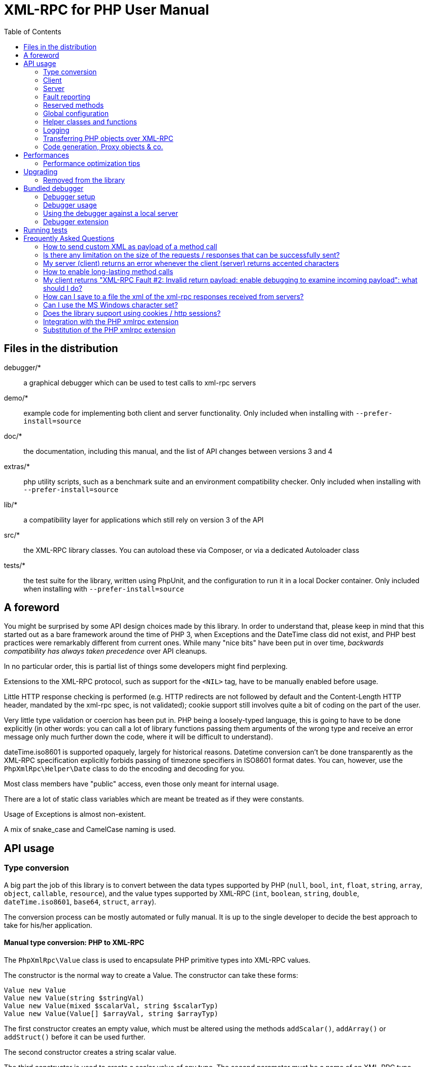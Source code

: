 = XML-RPC for PHP User Manual
:revision: 4.9.3
:keywords: xmlrpc, xml, rpc, webservices, http
:toc: left
:imagesdir: images
:source-highlighter: highlightjs


== Files in the distribution [[manifest]]

debugger/*:: a graphical debugger which can be used to test calls to xml-rpc servers

demo/*:: example code for implementing both client and server functionality. Only included when installing with `--prefer-install=source`

doc/*:: the documentation, including this manual, and the list of API changes between versions 3 and 4

extras/*:: php utility scripts, such as a benchmark suite and an environment compatibility checker. Only included when installing with `--prefer-install=source`

lib/*:: a compatibility layer for applications which still rely on version 3 of the API

src/*:: the XML-RPC library classes. You can autoload these via Composer, or via a dedicated Autoloader class

tests/*:: the test suite for the library, written using PhpUnit, and the configuration to run it in a local Docker container. Only included when installing with `--prefer-install=source`


== A foreword [[foreword]]

You might be surprised by some API design choices made by this library. In order to understand that, please keep
in mind that this started out as a bare framework around the time of PHP 3, when Exceptions and the DateTime class did
not exist, and PHP best practices were remarkably different from current ones. While many "nice bits" have been put in
over time, __backwards compatibility has always taken precedence__ over API cleanups.

In no particular order, this is partial list of things some developers might find perplexing.

Extensions to the XML-RPC protocol, such as support for the `<NIL>` tag, have to be manually enabled before usage.

Little HTTP response checking is performed (e.g. HTTP redirects are not followed by default and the Content-Length
HTTP header, mandated by the xml-rpc spec, is not validated); cookie support still involves quite a bit of coding on
the part of the user.

Very little type validation or coercion has been put in. PHP being a loosely-typed language, this is going to have to be
done explicitly (in other words: you can call a lot of library functions passing them arguments of the wrong type and
receive an error message only much further down the code, where it will be difficult to understand).

dateTime.iso8601 is supported opaquely, largely for historical reasons. Datetime conversion can't be done transparently
as the XML-RPC specification explicitly forbids passing of timezone specifiers in ISO8601 format dates. You can, however,
use the `PhpXmlRpc\Helper\Date` class to do the encoding and decoding for you.

Most class members have "public" access, even those only meant for internal usage.

There are a lot of static class variables which are meant be treated as if they were constants.

Usage of Exceptions is almost non-existent.

A mix of snake_case and CamelCase naming is used.


== API usage [[apidocs]]

=== Type conversion [[types]]

A big part the job of this library is to convert between the data types supported by PHP (`null`, `bool`, `int`, `float`,
`string`, `array`, `object`, `callable`, `resource`), and the value types supported by XML-RPC (`int`, `boolean`, `string`,
`double`, `dateTime.iso8601`, `base64`, `struct`, `array`).

The conversion process can be mostly automated or fully manual. It is up to the single developer to decide the best
approach to take for his/her application.

==== Manual type conversion: PHP to XML-RPC [[value]]

The `PhpXmlRpc\Value` class is used to encapsulate PHP primitive types into XML-RPC values.

The constructor is the normal way to create a Value. The constructor can take these forms:

    Value new Value
    Value new Value(string $stringVal)
    Value new Value(mixed $scalarVal, string $scalarTyp)
    Value new Value(Value[] $arrayVal, string $arrayTyp)

The first constructor creates an empty value, which must be altered using the methods `addScalar()`, `addArray()` or
`addStruct()` before it can be used further.

The second constructor creates a string scalar value.

The third constructor is used to create a scalar value of any type. The second parameter must be a name of an XML-RPC type.
Valid types are: "int", "i4", "i8", "boolean", "double", "string", "dateTime.iso8601", "base64" or "null". For ease of use,
and to avoid compatibility issues with future revisions of the library, they are also available as static class variables:

[source, php]
----
Value::$xmlrpcI4 = "i4";
Value::$xmlrpcI8 = "i8";
Value::$xmlrpcInt = "int";
Value::$xmlrpcBoolean = "boolean";
Value::$xmlrpcDouble = "double";
Value::$xmlrpcString = "string";
Value::$xmlrpcDateTime = "dateTime.iso8601";
Value::$xmlrpcBase64 = "base64";
Value::$xmlrpcArray = "array";
Value::$xmlrpcStruct = "struct";
Value::$xmlrpcValue = "undefined";
Value::$xmlrpcNull = "null";
----

Examples:

[source, php]
----
use PhpXmlRpc\Value;

$myString = new Value("Hello, World!");
$myInt = new Value(1267, "int");
$myBool = new Value(1, Value::$xmlrpcBoolean);
$myString2 = new Value(1.24, Value::$xmlrpcString); // note: this will serialize a php float value as xml-rpc string
$myBase64 = new Value(file_get_contents('my.gif'), Value::$xmlrpcBase64); // the lib will take care of base64 encoding
$myDate1 = new Value(new DateTime(), Value::$xmlrpcDateTime);
$myDate2 = new Value(time(), Value::$xmlrpcDateTime); // when passing in an int, it is assumed to be a UNIX timestamp
$myDate3 = new Value(date("Ymd\TH:i:s", time()), Value::$xmlrpcDateTime); // when passing in a string, you have to take care of the formatting
----

The fourth constructor form can be used to compose complex XML-RPC values. The first argument is either a simple array
in the case of an XML-RPC array or an associative array in the case of a struct. __The elements of the array must be
Value objects themselves__. The second parameter must be either "array" or "struct".

Examples:

[source, php]
----
use PhpXmlRpc\Value;

$myArray = new Value(
    array(
        new Value("Tom"),
        new Value("Dick"),
        new Value("Harry")
    ),
    "array"
);

// nested struct
$myStruct = new Value(
    array(
        "name" => new Value("Tom", Value::$xmlrpcString),
        "age" => new Value(34, Value::$xmlrpcInt),
        "address" => new Value(
            array(
                "street" => new Value("Fifht Ave", Value::$xmlrpcString),
                "city" => new Value("NY", Value::$xmlrpcString)
            ),
            Value::$xmlrpcStruct
        )
    ),
    Value::$xmlrpcStruct
);
----

==== Manual type conversion: XML-RPC to PHP

For Value objects of scalar type, the php primitive value can be obtained via the `scalarval()` method. For base64 values,
the returned value will be decoded transparently. __NB: for dateTime values the php value will be the string representation
by default.__

Value objects of type struct and array support the `Countable`, `IteratorAggregate` and `ArrayAccess` interfaces, meaning
that they can be manipulated as if they were arrays:

[source, php]
----
if (count($structValue)) {
    foreach($structValue as $elementName => $elementValue) {
        echo "Struct member '$elementName' is of type " . $elementValue->scalartyp() . "\n"; // do not forget html-escaping $elementName in real life!
    }
} else {
    echo "Struct has no members\n";
}
----

As you can see, the elements of the array are Value objects themselves, i.e. there is no recursive decoding happening.

==== Automatic type conversion: PHP to XML-RPC

Manually converting the data from PHP to Value objects can become quickly tedious, especially for large, nested data
structures such as arrays and structs. A simpler alternative is to take advantage of the `PhpXmlRpc\Encoder` class to
carry out automatic conversion of arbitrarily deeply nested structures. The same structure of the example above can be
obtained via:

[source, php]
----
use PhpXmlRpc\Encoder;

$myStruct = new Encoder()->encode([
    "name" => "Tom",
    "age" => 34,
    "address" => [
        "street" => "Fifht Ave",
        "city" => "NY"
    ],
]);
----

Encoding works recursively on arrays and objects, encoding numerically indexed php arrays into array-type Value objects
and non numerically indexed php arrays into struct-type Value objects. PHP objects are encoded into struct-type Value by
iterating over their public properties, excepted for those that are already instances of the Value class or descendants
thereof, which will not be further encoded. Optionally, encoding of date-times is carried-on on php strings with the
corresponding format, as well as encoding of NULL values. Note that there's no support for encoding php values into base64
values - base64 Value objects have to be created manually (but they can be part of a php array passed to `encode`).
Another example, showcasing some of those features:

[source, php]
----
use PhpXmlRpc\Encoder;
use PhpXmlRpc\Value;

$value = new Encoder()->encode(
    array(
        'first struct_element: a null' => null,
        '2nd: a base64 element' => new Value('hello world', 'base64'),
        '3rd: a datetime' => '20060107T01:53:00'
    ),
    array('auto_dates', 'null_extension')
);
----

See the https://gggeek.github.io/phpxmlrpc/doc-4/api/classes/PhpXmlRpc-Encoder.html#method_encode[phpdoc documentation]
for `PhpXmlRpc\Encoder::encode` for more details on the encoding process and available options.

==== Automatic type conversion: XML-RPC to PHP

In the same vein, it is possible to automatically convert arbitrarily nested Value objects into native PHP data by using
the `PhpXmlRpc\Encoder::decode` method.

A similar example to the manual decoding above would look like:

[source, php]
----
use PhpXmlRpc\Encoder;

$data = new Encoder()->decode($structValue);
if (count($data)) {
    foreach($data as $elementName => $element) {
        echo "Struct member '$elementName' is of type " . gettype($element) . "\n"; // do not forget html-escaping $elementName in real life!
    }
} else {
    echo "Struct has no members\n";
}
----

Note that when using automatic conversion this way, all information about the original xml-rpc type is lost: it will be
impossible to tell apart an `i4` from an `i8` value, or to know if a php string had been encoded as xml-rpc string or as
base64.

See the https://gggeek.github.io/phpxmlrpc/doc-4/api/classes/PhpXmlRpc-Encoder.html#method_encode[phpdoc documentation]
for `PhpXmlRpc\Encoder::decode` for the full details of the decoding process.

==== Notes on types

===== base64

Base 64 encoding is performed transparently to the caller when using this type. Decoding is also transparent.
Therefore, you ought to consider it as a "binary" data type, for use when you want to pass data that is not XML-safe.

===== boolean

All php values which would be converted to a boolean TRUE via typecasting are mapped to an xml-rpc `true`. All other
values (including the empty string) are converted to `false`.

===== dateTime

When manually creating Value objects representing an xml-rpc dateTime.iso8601, php integers, strings and DateTimes can be
used as source values. For those, the original value will be returned when calling `+$value->scalarval();+`.

When Value objects are created by the library by parsing some received XML text, all Value objects representing an xml-rpc
dateTime.iso8601 value will return the string representation of the date when calling `+$value->scalarval();+`.

Datetime conversion can't be safely done in a transparent manner as the XML-RPC specification explicitly forbids passing
of timezone specifiers in ISO8601 format dates. You can, however, use the `PhpXmlRpc\Helper\Date` class to decode the date
string into a unix timestamp, or use the `PhpXmlRpc\Encoder::decode` method with the 'dates_as_objects' option to get
back a php DateTime (in which case the conversion is done using the `strtotime` function, which uses the timezone set in
php.ini).

===== double

The xml-rpc spec explicitly forbids using exponential notation for doubles. The phpxmlrpc toolkit serializes php float
values using a fixed precision (number of decimal digits), which can be set using the variable
`PhpXmlRpc::$xmlpc_double_precision`.

===== int

The xml parsing code will always convert "i4" to "int": int is regarded by this implementation as the canonical name for
this type.

The type i8 on the other hand is considered as a separate type. Note that the library will never output integers as 'i8'
on its own, even when php is compiled in 64-bit mode - you will have to create i8 Value objects manually if required.

===== string

When serializing strings, characters '<', '>', ''', '"', '&', are encoded using their entity reference as '\&lt;', '\&gt;',
'\&apos;', '\&quot;' and '\&amp;'. All other characters outside the ASCII range are encoded using their unicode character
reference representation (e.g. '\&#200;' for 'é'). The XML-RPC spec recommends only encoding '<' and '&', but this
implementation goes further, for reasons explained by the http://www.w3.org/TR/REC-xml#syntax[XML 1.0 recommendation].
In particular, using character reference representation has the advantage of producing XML that is valid independently of
the charset encoding assumed.

Note that, despite what the specification states, string values should not be used to encode binary data, as control
characters (such as f.e. characters nr. 0 to 8) are never allowed in XML, even when encoded as character references.

In case the string data you are using is mostly outside the ASCII range, such as f.e. when communicating information
in chinese, japanese, or korean, you might want to avoid the automatic encoding of all non-ascii characters to references,
as it has performance implications, both in cpu usage and in the size of the generated messages. For such scenarios, it
is recommended to set both `PhpXmlRpc::$xmlrpc_internalencoding` and `+$client->request_charset_encoding+` /
`+$server->response_charset_encoding+` to 'UTF-8';

===== null

There is no support for encoding `null` values in the XML-RPC spec, but at least a couple of extensions (and many
toolkits) do support it. Before using `null` values in your messages, make sure that the remote party accepts
them, and uses the same encoding convention.

To allow reception of messages containing `<NIL/>` or `<EX:NIL/>` elements, set

    PhpXmlRpc\PhpXmlRpc::$xmlrpc_null_extension = true;

somewhere in your code before the messages are received.

To allow sending of messages containing `<NIL/>` elements, simply create Value objects using the string 'null' as the
2nd argument in the constructor. If you'd rather have those null Values be serialized as `<EX:NIL/>` instead of `<NIL/>`,
please set

    PhpXmlRpc\PhpXmlRpc::$xmlrpc_null_apache_encoding = true;

somewhere in your code before the values are serialized.

=== Client [[client]]

==== Client creation

The constructor accepts one of two possible syntax forms:

    Client new Client(string $server_url)
    Client new Client(string $server_path, string $server_hostname, int $server_port = 80, string $transport = 'http')

Here are a couple of usage examples of the first form:

[source, php]
----
use PhpXmlRpc\Client;

$client = new Client("https://phpxmlrpc.sourceforge.net/server.php");
$another_client = new Client("https://james:bond@secret.service.com:443/xmlrpcserver?agent=007");
----

Note that 'http11', 'http10', 'h2' (for HTTP2) and 'h2c' can be used as valid alternatives to 'http' and 'https' in the provided url.

The second syntax does not allow to express a username and password to be used for basic HTTP authorization as in the
second example above, but instead it allows to choose whether xml-rpc calls will be made using the HTTP protocol version
1.0, 1.1 or 2.

Here's another example client set up to query Userland's XML-RPC server at __betty.userland.com__:

[source, php]
----
use PhpXmlRpc\Client;

$client = new Client("/RPC2", "betty.userland.com", 80);
----

The `$server_port` parameter is optional, and if omitted will default to '80' when using HTTP and '443' when using HTTPS
or HTTP2.

The `$transport` parameter is optional, and if omitted will default to 'http'. Allowed values are either 'http', 'https',
'http11', 'http10', 'h2' or 'h2c'. Its value can be overridden with every call to the `send()` method. See the
https://gggeek.github.io/phpxmlrpc/doc-4/api/classes/PhpXmlRpc-Client.html#method_send[phpdoc documentation] for the send
method for more details about the meaning of the different values.

==== Sending requests

The Client's `send` method takes a `PhpmlRpc\Request` object as first argument, and always returns a `PhpmlRpc\Response`
one, even in case of errors communicating with the server.

[source, php]
----
use PhpXmlRpc\Client;
use PhpXmlRpc\Request;
use PhpXmlRpc\Value;

$stateNo = (int)$_POST["stateno"];
$req = new Request('examples.getStateName', array(new Value($stateNo, Value::$xmlrpcInt)));
$client = new Client("https://phpxmlrpc.sourceforge.net/server.php");
$resp = $client->send($req);
if (!$resp->faultCode()) {
    $v = $resp->value();
    print "State number $stateNo is " . htmlentities($v->scalarval()) . "<BR>";
    print "<HR>I got this xml back<BR><PRE>" . htmlentities($resp->serialize()) . "</PRE><HR>\n";
} else {
    print "Fault <BR>";
    print "Code: " . htmlentities($resp->faultCode()) . "<BR>" . "Reason: '" . htmlentities($resp->faultString()) . "'<BR>";
}
----

==== Automatic decoding of the response's value

By default, the Response object's `value()` method will return a Value object, leaving it to the developer to unbox it
further into php primitive types. In the spirit of making the conversion between the xml-rpc types and php native types
as simple as possible, it is possible to make the Client object return directly the decoded data by setting a value to
the `$client->return_type` property:

[source, php]
----
use PhpXmlRpc\Client;
use PhpXmlRpc\Helper\XMLParser;
use PhpXmlRpc\Request;
use PhpXmlRpc\Value;

$stateNo = (int)$_POST["stateno"];
$req = new Request('examples.getStateName', array(new Value($stateNo, Value::$xmlrpcInt)));
$client = new Client("https://phpxmlrpc.sourceforge.net/server.php");
$client->return_type = XMLParser::RETURN_PHP;
$resp = $client->send($req);
if (!$resp->faultCode()) {
    $v = $resp->value();
    print "State number $stateNo is " . htmlentities($v) . "<BR>"; // no need to call `scalarval` here
    print "<HR>I got this xml back<BR><PRE>" . htmlentities($resp->serialize()) . "</PRE><HR>\n";
} else {
    print "Fault <BR>";
    print "Code: " . htmlentities($resp->faultCode()) . "<BR>" . "Reason: '" . htmlentities($resp->faultString()) . "'<BR>";
}
----

This style of making calls will result in reduced memory and cpu usage, and be slightly faster. It is recommended for
scenarios where the expected responses are huge, or every little bit of optimization is required.

Please note that, just as with the `PhpXmlRpc\Encoder::decode` method, this will make it impossible to tell apart
values which were sent over the wire as strings from values which were base64. On the other hand, unlike that method,
at the moment it is not possible to make use of any options to tweak the decoding process.

==== Troubleshooting failed calls

To ease troubleshooting problems related to the underlying communication layer, such as authentication failures,
character set encoding snafus, compression problems, invalid xml, etc..., the Client class can dump to the screen a
detailed log of the HTTP request sent and response received. It can be enabled by calling the `setDebug` method with
values `1` or `2`.

It is also possible to analyze the different parts of the HTTP response received by making use of the
`PhpXmlRpc\Response::httpResponse` method.

==== Modifying the client's behaviour

A wide range of options can be set to the client to manage the details of the HTTP communication layer, including
authentication (Basic, Digest, NTLM), SSL certificates, proxies, cookies, compression of the requests, usage of keepalives
for consecutive calls, the accepted response compression, charset encoding used for the requests and the user-agent string.

See the https://gggeek.github.io/phpxmlrpc/doc-4/api/classes/PhpXmlRpc-Client.html[phpdoc documentation] for details on
all of those.

===== cURL vs socket calls

Please note that, depending on the HTTP protocol version used and the options set to the client, the client will
transparently switch between using a socket-based HTTP implementation and a cURL based implementation. If needed, you
can make use of the `setUseCurl` method to force or disable usage of the cURL based implementation.

When using cURL as the underlying transport, it is possible to set directly into the client any of the cURL options
available in your php installation, via the `setCurlOptions` method.

==== Sending multiple requests

@TODO...

=== Server [[server]]

The implementation of this class has been kept as simple to use as possible. The constructor for the server basically
does all the work. Here's a minimal example:

[source, php]
----
use PhpXmlRpc\Request;
use PhpXmlRpc\Response;
use PhpXmlRpc\Server;

function foo(Request $xmlrpc_request) {
    ...
    return new Response($some_xmlrpc_val);
}

class Bar {
    public static function fooBar(Request $xmlrpc_request) {
        ...
        return new Response($some_xmlrpc_val);
    }
}

$s = new Server(
    array(
        "examples.myFunc1" => array("function" => "foo"),
        "examples.myFunc2" => array("function" => "Bar::fooBar"),
    )
);
----

This performs everything you need to do with a server. The single constructor argument is an associative array
from xml-rpc method names to php callables.

==== The dispatch map

The first argument to the Server constructor is an array, called the __dispatch map__.
In this array is the information the server needs to service the XML-RPC methods you define.

The dispatch map takes the form of an associative array of associative arrays: the outer array has one entry for each
method, the key being the method name. The corresponding value is another associative array, which can have the following
members:

* `function` - this entry is mandatory. It must be a callable: either a name of a function in the global scope which
  services the XML-RPC method, an array containing an instance of an object and a method name, or an array containing
  a class name and a static method name (for static class methods the '$class::$method' syntax is also supported).

* `signature` - this entry is an array containing the possible signatures (see <<signatures>>) for the method. If this
  entry is present then the server will check that the correct number and type of parameters have been sent for this
  method before dispatching it.

* `docstring` - this entry is a string containing documentation for the method. The documentation may contain HTML
  markup.

* `signature_docs` - this entry can be used to provide documentation for the single parameters. It must match
  in structure the 'signature' member. By default, only the `documenting_xmlrpc_server` class in the extras package will
  take advantage of this, since the `system.methodHelp` protocol does not support documenting method parameters individually.

* `parameters_type` - this entry can be used when the server is working in 'xmlrpcvals' mode (see ...) to define one
  or more entries in the dispatch map as being functions that follow the 'phpvals' calling convention. The only useful
  value is currently the string 'phpvals'.

Methods `system.listMethods`, `system.methodHelp`, `system.methodSignature` and `system.multicall` are already defined
by the server, and should not be reimplemented (see ... Reserved Methods below).

==== Method signatures [[signatures]]

A signature is a description of a method's return type and its parameter types. A method may have more than one
signature.

Within a server's dispatch map, each method has an array of possible signatures. Each signature is an array, with the
first element being the return type, and the others being the types of the parameters. For instance, the method

[source]
----
string examples.getStateName(int)
----

has the signature

[source, php]
----
use PhpXmlRpc\Value;

array(Value::$xmlrpcString, Value::$xmlrpcInt)
----

and, assuming that it is the only possible signature for the method, it might be used like this in server creation:

[source, php]
----
use PhpXmlRpc\Server;
use PhpXmlRpc\Value;

$findstate_sig = array(array(Value::$xmlrpcString, Value::$xmlrpcInt));

$findstate_doc = 'When passed an integer between 1 and 51 returns the name of a US state, where the integer is the index' .
    'of that state name in an alphabetic order.';

$srv = new Server(array(
    "examples.getStateName" => array(
        "function" => "...",
        "signature" => $findstate_sig,
        "docstring" => $findstate_doc
    )
));
----

Note that method signatures do not allow to check nested parameters, e.g. the number, names and types of the members of
a struct param cannot be validated.

If a method that you want to expose has a definite number of parameters, but each of those parameters could reasonably
be of multiple types, the list of acceptable signatures will easily grow into a combinatorial explosion. To avoid such
a situation, the lib defines the class property `Value::$xmlrpcValue`, which can be used in method signatures as a placeholder
for 'any xml-rpc type':

[source, php]
----
use PhpXmlRpc\Server;
use PhpXmlRpc\Value;

$echoback_sig = array(array(Value::$xmlrpcValue, Value::$xmlrpcValue));

$findstate_doc = 'Echoes back to the client the received value, regardless of its type';

$srv = new Server(array(
    "echoBack" => array(
        "function" => "...",
        "signature" => $echoback_sig, // this sig guarantees that the method handler will be called with one and only one parameter
        "docstring" => $echoback_doc
    )
));
----

==== Method handler functions

The same php function can be registered as handler of multiple xml-rpc methods.

No text should be echoed 'to screen' by the handler function, or it will break the xml response sent back to the client.
This applies also to error and warning messages that PHP prints to screen unless the appropriate settings have been
set in `php.ini`, namely `display_errors`. Another way to prevent echoing of errors inside the response and
facilitate debugging is to use the server's `SetDebug` method with debug level 3 (see ...).

Exceptions thrown during execution of handler functions are caught by default and an XML-RPC error response is generated
instead. This behaviour can be fine-tuned by usage of the `$exception_handling` server property (see ...).

===== Manual type conversion

In this mode of operation, the incoming request is parsed into a `Request` object and dispatched to the relevant php
function, which is responsible for returning a `Response` object, that will be serialized back to the caller.
The synopsis of a method handler function is thus:

    Response $resp = function(Request $req)

Note that if you implement a method with a name prefixed by `system.` the handler function will be invoked by the
server with two parameters, the first being the server itself and the second being the Request object.

Here is a more detailed example of what a handler function "foo" might do:

[source, php]
----
use PhpXmlRpc\PhpXmlRpc;
use PhpXmlRpc\Response;
use PhpXmlRpc\Value;

function foo ($xmlrpcreq)
{
    $meth = $xmlrpcreq->method(); // retrieve method name
    $par = $xmlrpcreq->getParam(0); // retrieve value of first parameter - assumes at least one param received
    $val = $par->scalarval(); // decode value of first parameter - assumes it is a scalar value

    // note that we could also have achieved the same this way:
    //$val = new PhpXmlRpc\Encoder()->decode($xmlrpcreq)[0];

    ...

    if ($err) {
        // this is an error condition
        return new Response(
            null,
            PhpXmlRpc::$xmlrpcerruser + 1, // user error 1
            "There's a problem, Captain"
        );
    } else {
        // this is a successful value being returned
        return new Response(new Value("All's fine!"));
    }
}
----

===== Automatic type conversion

In the same spirit of simplification that inspired the Client's `$return_type` property, a similar property
is available within the server class: `$functions_parameters_type`. When set to the string 'phpvals', the functions
registered in the server dispatch map will be called with plain php values as parameters, instead of a single Request
instance parameter. The return value of those functions is expected to be a plain php value, too. An example is worth a
thousand words:

[source, php]
----
use PhpXmlRpc\PhpXmlRpc;
use PhpXmlRpc\Server;
use PhpXmlRpc\Value;

function foo($usr_id, $out_lang='en')
{
    ...

    if ($someErrorCondition)
        throw new \Exception('DOH!', PhpXmlRpc::$xmlrpcerruser+1);
    else
        return array(
            'name' => 'Joe',
            'age' => 27,
            'picture' => new Value(file_get_contents($picOfTheGuy), 'base64'), // it is possible to mix php values and Value objects!
        );
}

$srv = new Server(
    array(
        "examples.myFunc" => array(
            "function" => "foo",
            "signature" => array(
                array(Value::$xmlrpcStruct, Value::$xmlrpcInt),
                array(Value::$xmlrpcStruct, Value::$xmlrpcInt, $xmlrpcString)
            )
        )
    ),
    false
);
$srv->functions_parameters_type = 'phpvals';
$srv->exception_handling = 1;
$srv->service();
----

There are a few things to keep in mind when using this calling convention:

* to return an xml-rpc error, the method handler function must return an instance of Response. The only other way for the
  server to know when an error response should be served to the client is to throw an exception and set the server's
  `exception_handling` member var to 1 (as shown above);

* to return a base64 value, the method handler function must encode it on its own, creating an instance of a Value
  object;

* to fine-tune the encoding to xml-rpc types of the method handler's result, you can use the Server's
  `$phpvals_encoding_options` property

* the method handler function cannot determine the name of the xml-rpc method it is serving, unlike manual-conversion
  handler functions that can retrieve it from the Request object;

* when receiving nested parameters, the method handler function has no way to distinguish a php string that was sent as
  base64 value from one that was sent as a string value;

* this has a direct consequence on the support of `system.multicall`: a method whose signature contains datetime or base64
  values will not be available to multicall calls;

* last but not least, the direct parsing of xml to php values is faster than using xmlrpcvals, and allows the library
  to handle much bigger messages without allocating all available server memory or smashing PHP recursive call stack.

==== Delaying the server response

You may want to construct the server, but for some reason not fulfill the request immediately (security verification,
for instance). If you omit to pass to the constructor the dispatch map or pass it a second argument of `0` this will
have the desired effect. You can then use the `service` method of the server instance to service the request. For example:

[source, php]
----
use PhpXmlRpc\Server;

$s = new Server($myDispMap, 0); // second parameter = 0 prevents automatic servicing of request

// ... some code that does other stuff here

$s->service();
----

Note that the `service` method will print the complete result payload to screen and send appropriate HTTP headers back to
the client, but also return the response object. This permits further manipulation of the response, possibly in
combination with output buffering.

To prevent the server from sending HTTP headers back to the client, you can pass a second parameter with a value of
`TRUE` to the `service` method (the first parameter being the payload of the incoming request; it can be left empty to
use automatically the HTTP POST body). In this case, the response payload will be returned instead of the response object.

Xmlrpc requests retrieved by other means than HTTP POST bodies can also be processed. For example:

[source, php]
----
use PhpXmlRpc\Server;

$srv = new Server(); // not passing a dispatch map prevents automatic servicing of request

// ... some code that does other stuff here, including setting dispatch map into server object

$resp = $srv->service($xmlrpc_request_body, true); // parse a variable instead of POST body, retrieve response payload

// ... some code that does other stuff with xml response $resp here
----

==== Modifying the server's behaviour

A couple of methods / class properties are available to modify the behaviour of the server. The only way to take
advantage of their existence is by usage of a delayed server response (see above).

===== setDebug()

This function controls weather the server is going to echo debugging messages back to the client as comments in response
body. Valid values: 0,1,2,3, with 1 being the default. At level 0, no debug info is returned to the client. At level 2,
the complete client request is added to the response, as part of the xml comments. At level 3, a new PHP error handler
is set when executing user functions exposed as server methods, and all non-fatal errors are trapped and added as comments
into the response.

===== $allow_system_funcs

Default value: `TRUE`. When set to `FALSE`, disables support for `System.xxx` functions in the server. It might be useful
e.g. if you do not wish the server to respond to requests to `System.ListMethods`.

===== $compress_response

When set to `TRUE`, enables the server to take advantage of HTTP compression, otherwise disables it. Responses will be
transparently compressed, but only when an xml-rpc client declares its support for compression in the HTTP headers of the
request.

Note that the ZLIB php extension must be installed for this to work. If it is, `$compress_response` will default to TRUE.

===== $exception_handling

This property controls the behaviour of the server when an exception is thrown by a method handler php function. Valid
values: 0,1,2, with 0 being the default. At level 0, the server catches the exception and returns an 'internal error'
xml-rpc response; at 1 it catches the exception and returns an xml-rpc response with the error code and error message
corresponding to the exception that was thrown; at 2, the exception is floated to the upper layers in the code.

===== $response_charset_encoding

Charset encoding to be used for responses (only affects string values).

If it can, the server will convert the generated response from internal_encoding to the intended one.

Valid values are: a supported xml encoding (only `UTF-8` and `ISO-8859-1` at present, unless mbstring is enabled), `null`
(leave charset unspecified in response and convert output stream to US_ASCII), or `auto` (use client-specified charset
encoding or same as request if request headers do not specify it (unless request is US-ASCII: then use library default
anyway).

==== Troubleshooting server's method handlers

A tried-and-true way to debug a piece of php code is to add a `var_dump()` call, followed by `die()`, at the exact place
where one thinks things are going wrong. However, doing so in functions registered as xml-rpc method handlers is not as
handy as it is for web pages: for a start a valid xml-rpc request is required to trigger execution of the code, which forces
usage of an xml-rpc client instead of a plain browser; then, the xml-rpc client in use might lack the capability of displaying
the received payload if it is not valid xml-rpc xml.

In order to overcome this issue, two helper methods are available in the Server class: `error_occurred($message)` and
`debugmsg($message)`. The given messages will be added as xml comments, using base64 encoding to avoid breaking xml,
into the server's responses, provided the server's debug level has been set to at least 1 for debug messages and 2 for
error messages. The xml-rpc client provided with this library can handle the specific format used by those xml comments,
and will display their decoded value when it also has been set to use an appropriate debug level.

=== Fault reporting

In order to avoid conflict with error codes used by the library, fault codes used by your servers' method handlers should
start at the value indicated by the variable `PhpXmlRpc::$xmlrpcerruser` + 1.

Standard errors returned by the library include:

`1` Unknown method:: Returned if the server was asked to dispatch a method it didn't know about

`2` Invalid return payload:: This error is actually generated by the client, not server, code, but signifies that a
    server returned something it couldn't understand. A more detailed error report is sometimes added onto the end of
    the phrase above.

`3` Incorrect parameters:: This error is generated when the server has signature(s) defined for a method, and the
    parameters passed by the client do not match any of signatures.

`4` Can't introspect: method unknown:: This error is generated by the builtin system.* methods when any kind of
    introspection is attempted on a method undefined by the server.

`5` Didn't receive 200 OK from remote server:: This error is generated by the client when a remote server doesn't return
    HTTP/1.1 200 OK in response to a request. A more detailed error report is added onto the end of the phrase above.

`6` No data received from server:: This error is generated by the client when a remote server returns HTTP/1.1 200 OK in
    response to a request, but no response body follows the HTTP headers.

`7` No SSL support compiled in:: This error is generated by the client when trying to send a request with HTTPS and the
    CURL extension is not available to PHP.

`8` CURL error:: This error is generated by the client when trying to send a request with HTTPS and the HTTPS
    communication fails.

`9-14, 18` multicall errors:: These errors are generated by the server when something fails inside a system.multicall request.

`15` Invalid request payload:: ...

`16` No CURL support compiled in:: ...

`17` Internal server error:: ...

`19` No HTTP/2 support compiled in:: ...

`100-` XML parse errors:: Returns 100 plus the XML parser error code for the fault that occurred. The faultString returned
    explains where the parse error was in the incoming XML stream.

=== Reserved methods [[reserved]]

In order to extend the functionality offered by XML-RPC servers without impacting on the protocol, reserved methods are
supported.

All methods starting with __system.__ are considered reserved by the server. PHP for XML-RPC itself provides four
special methods, detailed in this chapter.

Note that all server objects will automatically respond to clients querying these methods, unless the property
`$allow_system_funcs` has been set to false before calling the `service()` method. This might pose a security risk
if the server is exposed to public access, e.g. on the internet.

==== system.getCapabilities

This method lists all the capabilities that the XML-RPC server has: the (more or less standard) extensions to the xml-rpc
spec that it implements. It takes no parameters.

==== system.listMethods

This method may be used to enumerate the methods implemented by the XML-RPC server.

The system.listMethods method requires no parameters. It returns an array of strings, each of which is the name of
a method implemented by the server.

==== system.methodSignature [[sysmethodsig]]

This method takes one parameter, the name of a method implemented by the XML-RPC server.

It returns an array of possible signatures for this method. A signature is an array of types. The first of these types
is the return type of the method, the rest are parameters.

Multiple signatures (i.e. overloading) are permitted: this is the reason that an array of signatures is returned by this
method.

Signatures themselves are restricted to the top level parameters expected by a method. For instance if a method expects
one array of structs as a parameter, and it returns a string, its signature is simply "string, array". If it expects
three integers, its signature is "string, int, int, int".

For parameters that can be of more than one type, the `undefined` string is supported.

If no signature is defined for the method, a not-array value is returned. Therefore, this is the way to test for a
non-signature, if $resp below is the response object from a method call to system.methodSignature:

[source, php]
----
$v = $resp->value();
if ($v->kindOf() != "array") {
    // then the method did not have a signature defined
}
----

See the __demo/client/introspect.php__ demo included in this distribution for an example of using this method.

==== system.methodHelp [[sysmethhelp]]

This method takes one parameter, the name of a method implemented by the XML-RPC server.

It returns a documentation string describing the use of that method. If no such string is available, an empty string is
returned.

The documentation string may contain HTML markup.

==== system.multicall

This method takes one parameter, an array of 'request' struct types. Each request struct must contain a `methodName`
member of type string and a `params` member of type array, and corresponds to the invocation of the corresponding method.

It returns a response of type array, with each value of the array being either an error struct (containing the `faultCode`
and `faultString` members) or the successful response value of the corresponding single method call.

=== Global configuration [[globalvars]]

Many static variables are defined in the `PhpxmlRpc\PhpXmlRpc` class and other classes. Some of those are meant to be
used as constants (and modifying their value might cause unpredictable behaviour), while some others can be modified in
your php scripts to alter the behaviour of either the xml-rpc client and server.

==== $xmlrpc_defencoding [[xmlrpc-defencoding]]

    PhpxmlRpc\PhpXmlRpc::$xmlrpc_defencoding = "UTF8"

This variable defines the character set encoding that will be used by the xml-rpc client and server to decode the
received messages, when a specific charset declaration is not found (in the messages sent non-ascii chars are always
encoded using character references, so that the produced xml is valid regardless of the charset encoding assumed).

Allowed values: 'UTF8', 'ISO-8859-1', 'ASCII'.

Note that the appropriate RFC actually mandates that XML received over HTTP without indication of charset encoding be
treated as US-ASCII, but many servers and clients 'in the wild' violate the standard, and assume the default encoding is
UTF-8.

==== $xmlrpc_internalencoding

    PhpxmlRpc\PhpXmlRpc::$xmlrpc_internalencoding = "UTF-8"

This variable defines the character set encoding that the library uses to transparently encode into valid XML the
xml-rpc values created by the user and to re-encode the received xml-rpc values when it passes them to the PHP application.
It only affects xml-rpc values of string type. It is a separate value from `$xmlrpc_defencoding`, allowing e.g. to send/receive
xml messages encoded on-the-wire in US-ASCII and process them as UTF-8. It defaults to the character set used internally
by PHP (unless you are running an MBString-enabled installation), so you should change it only in special situations, if
e.g. the string values exchanged in the xml-rpc messages are directly inserted into / fetched from a database
configured to return non-UTF8 encoded strings to PHP. Example usage (quite contrived, as the asciidoc manual is saved
in UTF-8):

[source, php]
----
use PhpXmlRpc\Value;

PhpxmlRpc\PhpXmlRpc::$xmlrpc_internalencoding = 'ISO-8859-1';
$v = new Value(utf8_decode('Hélène')); // This xml-rpc value will be correctly serialized as the french name
----

==== $xmlpc_double_precision

The number of decimal digits used to serialize Double values. This is a requirement stemming from

==== $xmlrpcName

    PhpxmlRpc\PhpXmlRpc::$xmlrpcName = "XML-RPC for PHP"

The string representation of the name of the PHPXMLRPC library. It is used by the Client for building the User-Agent
HTTP header that is sent with every request to the server. You can change its value if you need to customize the User-Agent
string.

==== $xmlrpcVersion

    PhpxmlRpc\PhpXmlRpc::$xmlrpcVersion = "4.9.3"

The string representation of the version number of the PHPXMLRPC library in use. It is used by the Client for
building the User-Agent HTTP header that is sent with every request to the server. You can change its value if you need
to customize the User-Agent string.

==== $xmlrpc_null_extension

    PhpxmlRpc\PhpXmlRpc::$xmlrpc_null_extension = FALSE

When set to `TRUE`, the lib will enable support for the `<NIL/>` (and `<EX:NIL/>`) xml-rpc value, as per the extension to
the standard proposed here. This means that `<NIL>` and `<EX:NIL/>` tags received will be parsed as valid
xml-rpc, and the corresponding xmlrpcvals will return "null" for scalarTyp().

==== $xmlrpc_null_apache_encoding

    PhpxmlRpc\PhpXmlRpc::$$xmlrpc_null_apache_encoding = FALSE

When set to `TRUE`, php NULL values encoded into Value objects will get serialized using the `<EX:NIL/>` tag instead of
`<NIL/>`. Please note that both forms are always accepted as input regardless of the value of this variable.

=== Helper classes and functions [[helpers]]

PHPXMLRPC contains some helper classes which you can use to make processing of XML-RPC requests easier.

==== Date handling

The XML-RPC specification has this to say on dates:

[quote]
____
Don't assume a timezone. It should be specified by the server in its documentation what assumptions it makes about
timezones.
____

Unfortunately, this means that date processing isn't straightforward. Although XML-RPC uses ISO 8601 format dates, it
doesn't use the timezone specifier.

We strongly recommend that in every case where you pass dates in XML-RPC calls, you use UTC (GMT) as your timezone. Most
computer languages include routines for handling GMT times natively, and you won't have to translate between timezones.

For more information about dates, see http://www.uic.edu/year2000/datefmt.html[ISO 8601: The Right Format for Dates],
which has a handy link to a PDF of the ISO 8601 specification. Note that XML-RPC uses exactly one of the available
representations: `CCYYMMDDTHH:MM:SS`.

===== iso8601_encode [[iso8601encode]]

    string iso8601_encode(string $time_t, int $utc = 0)

Returns an ISO 8601 formatted date generated from the UNIX timestamp $time_t, as returned by the PHP function `time()`.

The argument $utc can be omitted, in which case it defaults to `0`. If it is set to `1`, then the function corrects the
time passed in for UTC. Example: if you're in the GMT-6:00 timezone and set $utc, you will receive a date representation
six hours ahead of your local time.

The included demo program __demo/client/vardemo.php__ includes a demonstration of this function.

===== iso8601_decode [[iso8601decode]]

    int iso8601_decode(string $isoString, int $utc = 0)

Returns a UNIX timestamp from an ISO 8601 encoded time and date string passed in. If $utc is `1` then $isoString is assumed
to be in the UTC timezone, and thus the result is also UTC: otherwise, the timezone is assumed to be your local timezone
and you receive a local timestamp.

==== Decoding xml

    Value | Request | Response Encoder::decodeXml(string $xml, array $options)

Decodes the xml representation of either an xml-rpc request, response or single value, returning the corresponding
phpxmlrpc object, or `FALSE` in case of an error.

The options parameter is optional. If specified, it must consist of an array of options to be enabled in the
decoding process. At the moment, no option is supported.

Example:
[source, php]
----
$text = '<value><array><data><value>Hello world</value></data></array></value>';
$val = $encoder::decodeXml($text);
if ($val) echo 'Found a value of type ' . $val->kindOf(); else echo 'Found invalid xml';
----

=== Logging

@TODO...

=== Transferring PHP objects over XML-RPC

In case there is a (real) need to transfer php object instances over XML-RPC, the "usual" way would be to use a `serialize`
call on the sender side, then transfer the serialized string using a base64 xml-rpc value, and call `unserialize` on the
receiving side.

The phpxmlrpc library does offer an alternative method, which might offer marginally better performances and ease of use,
by usage of  `PhpXmlRpc\Encoder::encode` and `PhpXmlRpc\Encoder::decode`:

. on the sender side, encode the desired object using option 'encode_php_objs'. This will lead to the creation of an
  xml-rpc struct value with an extra xml attribute: "php_class"

. on the receiver side, decode the received Value using option 'decode_php_objs'. The xml-rpc struct with the extra
  attribute will be converted back into an object of the desired class instead of an array

____WARNING__:__ please take extreme care before enabling the 'decode_php_objs' option: when php objects are rebuilt from
the received xml, their constructor function will be silently invoked. This means that you are allowing the remote end
to trigger execution of uncontrolled PHP code on your server, opening the door to code injection exploits. Only
enable this option when you trust completely the remote server/client. DO NOT USE THIS WITH UNTRUSTED USER INPUT

Note also that there are multiple limitations to this: the same PHP class definition must be available on both ends of
the communication; the class constructor will be called but with no parameters at all, and methods such as `__unserialize`
or `__wakeup` will not be called. Also, if a different toolkit than the phpxmlrpc library is used on the receiving side,
it might reject the generated xml as invalid.

=== Code generation, Proxy objects & co.

For the extremely lazy coder, helper functions have been added that allow to convert a php function into an xml-rpc method,
and a remotely exposed xml-rpc method into a local php function - or a set of xml-rpc methods into a php class. Note that these come with many caveat.

[[wrap_xmlrpc_method]]
==== wrap_xmlrpc_method

    string wrap_xmlrpc_method($client, $methodname, $extra_options)

Given an xml-rpc server and a method name, creates a php wrapper function that will call the remote method and return
results using native php types for both params and results. The generated php function will return a Response object
for failed xml-rpc calls.

The server must support the `system.methodSignature` xml-rpc method call for this function to work.

The client param must be a valid Client object, previously created with the address of the target xml-rpc server, and to
which the preferred communication options have been set.

The optional parameters can be passed as array key,value pairs in the extra_options param.

The signum optional param has the purpose
of indicating which method signature to use, if the given server
method has multiple signatures (defaults to 0).

The timeout and protocol optional params are the same as in the Client::send() method.

If set, the optional new_function_name parameter indicates which name should be used for the generated function. In case
it is not set the function name will be auto-generated.

If the `return_source` optional parameter is
set, the function will return the php source code to build the wrapper
function, instead of evaluating it (useful to save the code and use it
later as stand-alone xml-rpc client).

If the `encode_php_objs` optional parameter is
set, instances of php objects later passed as parameters to the newly
created function will receive a 'special' treatment that allows the
server to rebuild them as php objects instead of simple arrays. Note
that this entails using a "slightly augmented" version of the xml-rpc
protocol (i.e. using element attributes), which might not be understood
by xml-rpc servers implemented using other libraries.

If the `decode_php_objs` optional parameter is
set, instances of php objects that have been appropriately encoded by
the server using a coordinate option will be deserialized as php
objects instead of simple arrays (the same class definition should be
present server side and client side).

__Note that this might pose a security risk__,
since in order to rebuild the object instances their constructor
method has to be invoked, and this means that the remote server can
trigger execution of unforeseen php code on the client: not really a
code injection, but almost. Please enable this option only when you
trust the remote server.

In case of an error during generation of the wrapper function,
FALSE is returned, otherwise the name (or source code) of the new
function.

Known limitations: server must support
system.methodsignature for the wanted xml-rpc
method; for methods that expose multiple signatures, only one can be
picked; for remote calls with nested xml-rpc params, the caller of the
generated php function has to encode on its own the params passed to
the php function if these are structs or arrays whose (sub)members
include values of type base64.

Note: calling the generated php function 'might' be slow: a new
xml-rpc client is created on every invocation and an xmlrpc-connection
opened+closed. An extra 'debug' param is appended to the parameter
list of the generated php function, useful for debugging
purposes.

Example usage:

[source, php]
----
use PhpXmlRpc\Client;

$c = new Client('https://phpxmlrpc.sourceforge.net/server.php');

$function = wrap_xmlrpc_method($client, 'examples.getStateName');

if (!$function)
    die('Cannot introspect remote method');
else {
    $stateno = 15;
    $statename = $function($a);
    // NB: in real life, you should make sure you escape the received data with `htmlspecialchars` when echoing it as html
    if (is_a($statename, 'Response')) { // call failed
        echo 'Call failed: '.$statename->faultCode().'. Calling again with debug on';
        $function($a, true);
    }
    else
      echo "OK, state nr. $stateno is $statename";
}
----

==== wrap_php_function [[wrap_php_function]]

    array wrap_php_function(string $funcname, string $wrapper_function_name, array $extra_options)

Given a user-defined PHP function, create a PHP 'wrapper' function that can be exposed as xml-rpc method from a Server
object and called from remote clients, and return the appropriate definition to be added to a server's dispatch map.

The optional `$wrapper_function_name` specifies the name that will be used for the auto-generated function.

Since php is a typeless language, to infer types of input and output parameters, it relies on parsing the phpdoc-style
comment block associated with the given function. Usage of xml-rpc native types (such as datetime.dateTime.iso8601 and
base64) in the docblock @param tag is also allowed, if you need the php function to receive/send data in that particular
format (note that base64 encoding/decoding is transparently carried out by the lib, while datetime values are passed
around as strings).

Known limitations: only works for user-defined functions, not for PHP internal functions (reflection does not support
retrieving number/type of params for those); the wrapped php function will not be able to programmatically return an
xml-rpc error response.

If the `return_source` optional parameter is set, the function will return the php source code to build the wrapper
function, instead of evaluating it (useful to save the code and use it
later in a stand-alone xml-rpc server). It will be in the stored in the
`source` member of the returned array.

If the `suppress_warnings` optional parameter
is set, any runtime warning generated while processing the
user-defined php function will be caught and not be printed in the
generated xml response.

If the extra_options array contains the `encode_php_objs` value, wrapped functions returning php objects will generate
"special" xml-rpc responses: when the decoding of those responses is carried out by this same lib, using the
appropriate param in php_xmlrpc_decode(), the objects will be rebuilt.

In short: php objects can be serialized, too (except for their resource members), using this function. Other libs might
choke on the very same xml that will be generated in this case (i.e. it has a nonstandard attribute on struct element tags)

If the `decode_php_objs` optional parameter is set, instances of php objects that have been appropriately encoded by
the client using a coordinate option will be deserialized and passed to the user function as php objects instead of simple
arrays (the same class definition should be present server side and client side).

__Note that this might pose a security risk__, since in order to rebuild the object instances their constructor
method has to be invoked, and this means that the remote client can trigger execution of unforeseen php code on the
server: not really a code injection, but almost. Please enable this option only when you trust the remote clients.

Example usage:

[source, php]
----
use PhpXmlRpc\Server;

/**
* State name from state number decoder. NB: do NOT remove this comment block.
* @param integer $stateno the state number
* @return string the name of the state (or error description)
*/
function findstate($stateno)
{
    $stateNames = array(...);
    if (isset($stateNames[$stateno-1]))
    {
        return $stateNames[$stateno-1];
    }
    else
    {
        return "I don't have a state for the index '" . $stateno . "'";
    }
}

// wrap php function, build xml-rpc server
$methods = array();
$findstate_sig = wrap_php_function('findstate');
if ($findstate_sig)
    $methods['examples.getStateName'] = $findstate_sig;
$srv = new Server($methods);
----

== Performances

Although the library is not designed to be the most memory-efficient nor the most fast possible implementation of the
xml-rpc protocol, care is taken not to introduce unnecessary bloat.

The __extras/benchmark.php__ file is used to assess the changes to performance for each new release, and to compare the
results obtained by executing the same operation using different options, such as f.e. manual vs. automatic encoding of
php values to Value objects.

=== Performance optimization tips

* avoid spending time converting the received xml into Value objects, instead have the library pass primitive php values
  directly to your application by setting `+$client->return_type = XMLParser::RETURN_PHP+` and
  `+$server->functions_parameters_type = XMLParser::RETURN_PHP+`

* reduce the encoding of non-ascii characters to character entity references by setting both `PhpXmlRpc::$xmlrpc_internalencoding`
  and `+$client->request_charset_encoding+` / `+$server->response_charset_encoding+` to 'UTF-8'

* if the server you are communicating with does support it, and the requests you are sending are big, or the network slow,
  you should enable compression of the requests, via setting `+$client->request_compression = true+`

* set `+$server->debug = 0+`

* boxcar multiple xml-rpc calls into a single http request by making usage of the `system.multicall` capability. Just
  passing in an array of Request objects to `+$client->send()+` is usually enough. If the server you are talking to does
  not support `system.multicall`, see the __demo/client/parallel.php__ example instead for how to send multiple requests
  in parallel using cURL

== Upgrading

If you are upgrading to version 4 from version 3 or earlier you have two options:

1. adapt your code to the new API (all changes needed are described in https://github.com/gggeek/phpxmlrpc/blob/master/doc/api_changes_v4.md)

2. use instead the *compatibility layer* which is provided. Instructions and pitfalls described at https://github.com/gggeek/phpxmlrpc/blob/master/doc/api_changes_v4.md#enabling-compatibility-with-legacy-code

In any case, read carefully the docs available online and report back any undocumented issue using GitHub.

=== Removed from the library [[deprecated]]

The following two functions have been deprecated in version 1.1 of the library, and removed in version 2, in order to
avoid conflicts with the PHP xml-rpc extension, which also defines two functions with the same names.

To ease the transition to the new naming scheme and avoid breaking existing implementations, the following scheme has
been adopted:

* If EPI-XMLRPC is not active in the current PHP installation, the constant `XMLRPC_EPI_ENABLED` will be set to '0'


* If EPI-XMLRPC is active in the current PHP installation, the constant `XMLRPC_EPI_ENABLED` will be set to '1'

The following documentation is kept for historical reference:

==== xmlrpc_decode [[xmlrpcdecode]]

    mixed mlrpc_decode(Value $xmlrpc_val)

Alias for `php_xmlrpc_decode`.

==== xmlrpc_encode [[xmlrpcencode]]

    Value xmlrpc_encode(mixed $phpval)

Alias for `php_xmlrpc_encode`.


== Bundled debugger [[debugger]]

A webservice debugger is included in the library to help during development and testing.

=== Debugger setup

**NB** to avoid turning your webserver into an open relay for http calls, please keep the debugger outside your
webserver's document root by default / in production deployments!

In order to make usage of the debugger, you will need to have a webserver configured to run php code, and make it serve
the `/debugger` folder within the library.

The simplest method is to start the php command-line webserver, but if you do so, you should make use of the experimental
multi-process setup. Ex:

    cd debugger; PHP_CLI_SERVER_WORKERS=2 php -S 127.0.0.1:8081

then access the debugger by pointing your browser at __http://127.0.0.1:8081__

=== Debugger usage

The interface should be self-explicative enough to need little documentation.

image::debugger.gif[,,,,align="center"]

To make sure that the debugger is working properly, you can use it make f.e. a "list available methods" call against the
public demo server available at: Address: __gggeek.altervista.org__, Path: __/sw/xmlrpc/demo/server/server.php__

The most useful feature of the debugger is without doubt the "Show debug info" option. It allows to have a screen dump
of the complete http communication between client and server, including the http headers as well as the request and
response payloads, and is invaluable when troubleshooting problems with charset encoding, authentication or http
compression.

=== Using the debugger against a local server

If the webserver used to run the debugger is prevented from making http calls to the internet at large for security or
connectivity reasons, one way to make sure that it is working as expected and get acquainted with the library's workings
is to test against the "demo" server which comes bundled with the library:

- install the library using the Composer option `--prefer-install=source`, to make sure the demo files are also downloaded
- make sure both the `/debugger` and the `/demo` folders are within your webserver's root folder, e.g. run
  `PHP_CLI_SERVER_WORKERS=2 php -S 127.0.0.1:8081` from the root of the phpxmlrpc library
- access the debugger at __http://127.0.0.1:8081/debugger__ and use it with Address: __127.0.0.1__,
  Path: __/demo/server/server.php__

=== Debugger extension

The debugger can take advantage of the JSXMLRPC library's visual editor component to allow easy mouse-driven construction
of the payload for remote methods. To enable the extra functionality, it has have to be downloaded separately and copied
to the debugger directory: @TODO...


== Running tests

The recommended way to run the library's test suite is via the provided Docker containers.
A handy shell script is available that simplifies usage of Docker.

The full sequence of operations is:

    ./tests/ci/vm.sh build
    ./tests/ci/vm.sh start
    ./tests/ci/vm.sh runtests
    ./tests/ci/vm.sh stop

    # and, once you have finished all testing related work:
    ./tests/ci/vm.sh cleanup

By default, tests are run using php 7.4 in a Container based on Ubuntu 20 Focal.
You can change the version of PHP and Ubuntu in use by setting the environment variables PHP_VERSION and UBUNTU_VERSION
before building the Container.

To generate the code-coverage report, run `./tests/ci/vm.sh runcoverage`

Note: to reduce the size of the download, the test suite is not part of the default package installed with Composer.
In order to have it onboard, install the library using Composer option `--prefer-install=source`.


== Frequently Asked Questions [[qanda]]

@TODO mention setting curl options directly, following http redirects...

=== How to send custom XML as payload of a method call

Unfortunately, at the time the XML-RPC spec was designed, support for namespaces in XML was not as ubiquitous as it
became later. As a consequence, no support was provided in the protocol for embedding XML elements from other namespaces
into an xml-rpc request.

To send an XML "chunk" as payload of a method call or response, two options are available: either send the complete XML
block as a string xml-rpc value, or as a base64 value. Since the '<' character in string values is encoded as '&lt;' in
the xml payload of the method call, the XML string will not break the surrounding xml-rpc, unless characters outside the
assumed character set are used. The second method has the added benefits of working independently of the charset
encoding used for the xml to be transmitted, and preserving exactly whitespace, whilst incurring in some extra message
length and cpu load (for carrying out the base64 encoding/decoding).

=== Is there any limitation on the size of the requests / responses that can be successfully sent?

Yes. But I have no hard figure to give; it most likely will depend on the version of PHP in usage and its configuration.

Keep in mind that this library is not optimized for speed nor for memory usage. Better alternatives exist when there are
strict requirements on throughput or resource usage, such as the php native xmlrpc extension (see the PHP manual for
more information).

Keep in mind also that HTTP is probably not the best choice in such a situation, and XML is a deadly enemy. CSV formatted
data over socket would be much more efficient. Or even Googles' ProtoBuffer.

If you really need to move a massive amount of data around, and you are crazy enough to do it using phpxmlrpc, your best
bet is to bypass usage of the Value objects, at least in the decoding phase, and have the server (or client) object
return to the calling function directly php values (see `Client::return_type` and `Server::functions_parameters_types`
for more details, and the tips in the "performance" section TODO add link...).

=== My server (client) returns an error whenever the client (server) returns accented characters

To be documented...

=== How to enable long-lasting method calls

To be documented...

=== My client returns "XML-RPC Fault #2: Invalid return payload: enable debugging to examine incoming payload": what should I do?

The response you are seeing is a default error response that the client object returns to the php application when the
server did not respond to the call with a valid xml-rpc response.

The most likely cause is that you are not using the correct URL when creating the client object, or you do not have
appropriate access rights to the web page you are requesting, or some other common http misconfiguration.

To find out what the server is really returning to your client, you have to enable the debug mode of the client, using
`$client->setDebug(1)`;

=== How can I save to a file the xml of the xml-rpc responses received from servers?

If what you need is to save the responses received from the server as xml, you have multiple options:

1- use the `serialize` method on the Response object.

[source, php]
----
$resp = $client->send($msg);
if (!$resp->faultCode())
  $data_to_be_saved = $resp->serialize();
----

Note that this will not be 100% accurate, since the xml generated by the response object can be different from the xml
received, especially if there is some character set conversion involved, or such (e.g. if you receive an empty string tag
as "<string/>", `serialize()` will output "<string></string>"), or if the server sent back as response something invalid (in
which case the xml generated client side using serialize() will correspond to the error response generated
internally by the lib).

2 - set the client object to return the raw xml received instead of the decoded objects:

[source, php]
----
$client = new Client($url);
$client->return_type = 'xml';
$resp = $client->send($msg);
if (!$resp->faultCode())
    $data_to_be_saved = $resp->value();
----

Note that using this method the xml response will not be parsed at all by the library, only the http communication
protocol will be checked. This means that xml-rpc responses sent by the server that would have generated an error
response on the client (e.g. malformed xml, responses that have faultCode set, etc...) now will not be flagged as
invalid, and you might end up saving not valid xml but random junk...

3 - use the Response's `httpResponse` method

@TODO...

=== Can I use the MS Windows character set?

If the data your application is using comes from a Microsoft application, there are some chances that the character set
used to encode it is CP1252 (the same might apply to data received from an external xml-rpc server/client, but it is quite
rare to find xml-rpc toolkits that encode to CP1252 instead of UTF8). It is a character set which is "almost" compatible
with ISO 8859-1, but for a few extra characters.

PHPXMLRPC only supports the ISO 8859-1 and UTF8 character sets.
The net result of this situation is that those extra characters will not be properly encoded, and will be received at
the other end of the XML-RPC transmission as "garbled data". Unfortunately the library cannot provide real support for
CP1252 because of limitations in the PHP 4 xml parser. Luckily, we tried our best to support this character set anyway,
and, since version 2.2.1, there is some form of support, left commented out in the code.

To properly encode outgoing data that is natively in CP1252, you will have to uncomment all relative code in the file
__xmlrpc.inc__ (you can search for the string "1252"), then set `GLOBALS['xmlrpc_internalencoding']='CP1252';`
Please note that all incoming data will then be fed to your application as UTF-8 to avoid any potential data loss.

=== Does the library support using cookies / http sessions?

In short: yes, but a little coding is needed to make it happen.

The code below uses sessions to e.g. let the client store a value on the server and retrieve it later.

[source, php]
----
use PhpXmlRpc/Request;
use PhpXmlRpc/Value;

$resp = $client->send(new Request('registervalue', array(new Value('foo'), new Value('bar'))));
if (!$resp->faultCode())
{
    $cookies = $resp->cookies();
    if (array_key_exists('PHPSESSID', $cookies)) // nb: make sure to use the correct session cookie name
    {
        $session_id = $cookies['PHPSESSID']['value'];

        // do some other stuff here...

        $client->setcookie('PHPSESSID', $session_id);
        $val = $client->send(new Request('doStuff', array(new Value('foo')));
    }
}
----

Server-side sessions are handled normally like in any other php application. Please see the php manual for more
information about sessions.

NB: unlike web browsers, not all xml-rpc clients support usage of http cookies. If you have troubles with sessions and
control only the server side of the communication, please check with the makers of the xml-rpc client in use.

=== Integration with the PHP xmlrpc extension

To be documented more...

In short: for the fastest execution possible, you can enable the php native xmlrpc extension, and use it in conjunction
with phpxmlrpc. The following code snippet gives an example of such integration:

[source, php]
----
/*** client side ***/
$c = new Client('https://phpxmlrpc.sourceforge.net/server.php');

// tell the client to return raw xml as response value
$c->return_type = 'xml';

// let the native xmlrpc extension take care of encoding request parameters
$r = $c->send(xmlrpc_encode_request('examples.getStateName', (int)$_POST['stateno']));

if ($r->faultCode()) {
    // HTTP transport error
    echo 'Got error ' . $r->faultCode();
} else {
    // HTTP request OK, but XML returned from server not parsed yet
    $v = xmlrpc_decode($r->value());
    // check if we got a valid xml-rpc response from server
    if ($v === NULL)
        echo 'Got invalid response';
    else
    // check if server sent a fault response
    if (xmlrpc_is_fault($v))
        echo 'Got xml-rpc fault '.$v['faultCode'];
    else
        echo'Got response: '.htmlentities($v);
}
----

*NB:* Please note that, as of PHP 8.2, the native xmlrpc extension has been moved to Pecl, and it is not bundled in the
stock PHP builds anymore. Moreover, its development has all but ceased, and its usage is discouraged.

=== Substitution of the PHP xmlrpc extension

Yet another interesting situation is when you are using a ready-made php application, that provides support for the
XML-RPC protocol via the native php xmlrpc extension, but the extension is not available on your php install (e.g.
because of shared hosting constraints, or because you are using php 8.2 or later).

Since version 2.1, the PHPXMLRPC library provides a compatibility layer that aims to be 100% compliant with the xmlrpc
extension API. This means that any code written to run on the extension should obtain the exact same results, albeit
using more resources and a longer processing time, using the PHPXMLRPC library and the extension compatibility module.

The module was originally part of the EXTRAS package, available as a separate download from the sourceforge.net website;
it has since become available as Packagist package `phpxmlrpc/polyfill-xmlrpc` and can be found on GitHub at
https://github.com/gggeek/polyfill-xmlrpc

++++++++++++++++++++++++++++++++++++++
<!-- Keep this comment at the end of the file
Local variables:
mode: sgml
sgml-omittag:nil
sgml-shorttag:t
sgml-minimize-attributes:nil
sgml-always-quote-attributes:t
sgml-indent-step:2
sgml-indent-data:t
sgml-parent-document:nil
sgml-exposed-tags:nil
sgml-local-catalogs:nil
sgml-local-ecat-files:nil
sgml-namecase-general:t
sgml-general-insert-case:lower
End:
-->
++++++++++++++++++++++++++++++++++++++
